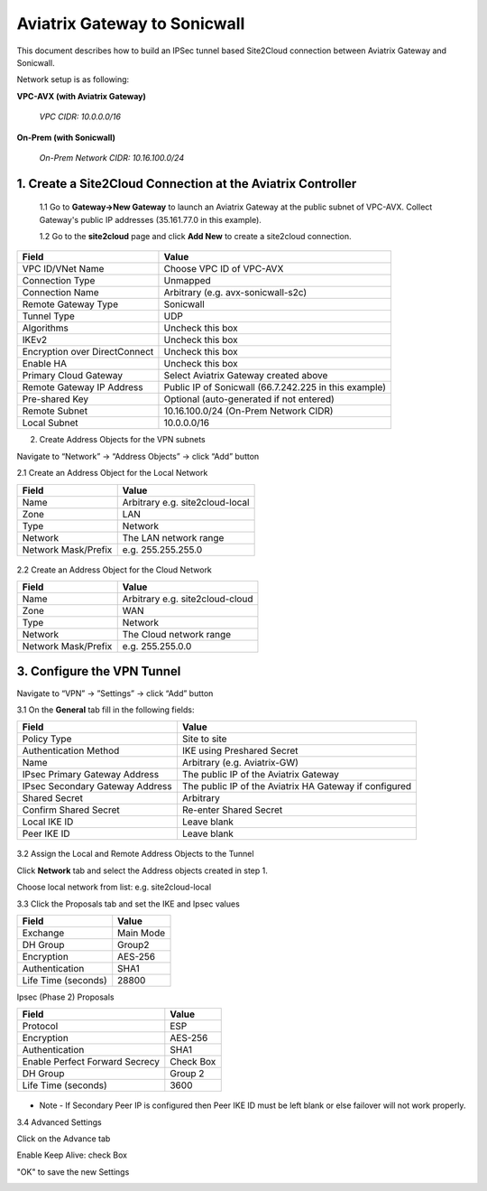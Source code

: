 ============================================
Aviatrix Gateway to Sonicwall
============================================

This document describes how to build an IPSec tunnel based Site2Cloud connection between Aviatrix Gateway and Sonicwall.

Network setup is as following:

**VPC-AVX (with Aviatrix Gateway)**

    *VPC CIDR: 10.0.0.0/16*

**On-Prem (with Sonicwall)**

    *On-Prem Network CIDR: 10.16.100.0/24*
   
1. Create a Site2Cloud Connection at the Aviatrix Controller
======================================================

 1.1 Go to **Gateway->New Gateway** to launch an Aviatrix Gateway at the public subnet of VPC-AVX. Collect Gateway's public IP addresses (35.161.77.0 in this example).

 1.2 Go to the **site2cloud** page and click **Add New** to create a site2cloud connection.

===============================     =================================================================
  **Field**                         **Value**
===============================     =================================================================
  VPC ID/VNet Name                  Choose VPC ID of VPC-AVX
  Connection Type                   Unmapped
  Connection Name                   Arbitrary (e.g. avx-sonicwall-s2c)
  Remote Gateway Type               Sonicwall
  Tunnel Type                       UDP
  Algorithms                        Uncheck this box
  IKEv2                             Uncheck this box
  Encryption over DirectConnect     Uncheck this box
  Enable HA                         Uncheck this box
  Primary Cloud Gateway             Select Aviatrix Gateway created above
  Remote Gateway IP Address         Public IP of Sonicwall (66.7.242.225 in this example)
  Pre-shared Key                    Optional (auto-generated if not entered)
  Remote Subnet                     10.16.100.0/24 (On-Prem Network CIDR)
  Local Subnet                      10.0.0.0/16
===============================     =================================================================

2. Create Address Objects for the VPN subnets

Navigate to “Network” -> “Address Objects” -> click “Add” button

2.1 Create an Address Object for the Local Network

===============================     =================================================================
  **Field**                         **Value**
===============================     =================================================================
   Name                             Arbitrary e.g. site2cloud-local
   Zone                             LAN
   Type                             Network
   Network                          The LAN network range
   Network Mask/Prefix              e.g. 255.255.255.0
===============================     =================================================================

   |image0|

2.2 Create an Address Object for the Cloud Network

===============================     =================================================================
  **Field**                         **Value**
===============================     =================================================================
Name                                Arbitrary e.g. site2cloud-cloud
Zone                                WAN
Type                                Network
Network                             The Cloud network range
Network Mask/Prefix                 e.g. 255.255.0.0
===============================     =================================================================

   |image2|

3. Configure the VPN Tunnel
======================================================

Navigate to “VPN” -> ”Settings” -> click “Add” button

3.1 On the **General** tab fill in the following fields:

===============================     =================================================================
  **Field**                         **Value**
===============================     =================================================================
Policy Type                         Site to site
Authentication Method               IKE using Preshared Secret
Name                                Arbitrary (e.g. Aviatrix-GW)
IPsec Primary Gateway Address       The public IP of the Aviatrix Gateway
IPsec Secondary Gateway Address     The public IP of the Aviatrix HA Gateway if configured
Shared Secret                       Arbitrary
Confirm Shared Secret               Re-enter Shared Secret
Local IKE ID                        Leave blank
Peer IKE ID                         Leave blank
===============================     =================================================================

   |image1|

3.2 Assign the Local and Remote Address Objects to the Tunnel

Click **Network** tab and select the Address objects created in step 1.

Choose local network from list: e.g. site2cloud-local

3.3 Click the Proposals tab and set the IKE and Ipsec values

===============================     =================================================================
  **Field**                         **Value**
===============================     =================================================================
Exchange                            Main Mode
DH Group                            Group2
Encryption                          AES-256
Authentication                      SHA1
Life Time (seconds)                 28800
===============================     =================================================================

Ipsec (Phase 2) Proposals

===============================     =================================================================
  **Field**                         **Value**
===============================     =================================================================
Protocol                            ESP
Encryption                          AES-256
Authentication                      SHA1
Enable Perfect Forward Secrecy      Check Box
DH Group                            Group 2
Life Time (seconds)                 3600
===============================     =================================================================

   |image4|

* Note - If Secondary Peer IP is configured then Peer IKE ID must be left blank or else failover will not work properly.
   |image5|
3.4 Advanced Settings

Click on the Advance tab

Enable Keep Alive: check Box

"OK" to save the new Settings

|image3|

.. |image0| image:: s2c_sonicwall/sw_lan_address_obj.png
.. |image1| image:: s2c_sonicwall/sw_single_vpn.png
.. |image2| image:: s2c_sonicwall/sw_wan_address_obj.png
.. |image3| image:: s2c_sonicwall/sw_prop_vpn.png
.. |image4| image:: s2c_sonicwall/VPN%20Policy%202019-12-04%2012-35-26.4.png
.. |image5| image:: s2c_sonicwall/sw_failover_vpn.png
